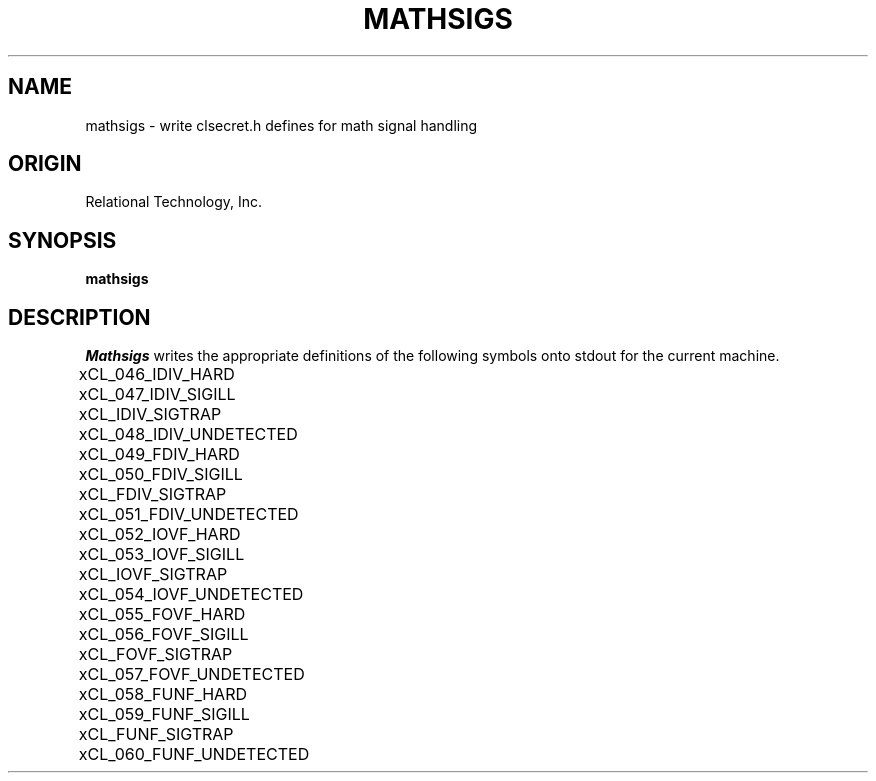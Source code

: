 .\"	$Header: /cmlib1/ingres63p.lib/unix/tools/port/others/mathsigs.1,v 1.1 90/03/09 09:18:07 source Exp $
.TH MATHSIGS 1 "rti" "Relational Technology, Inc." "Relational Technology, Inc."
.ta 8n 16n 24n 32n 40n 48n 56n
.SH NAME
mathsigs \- write clsecret.h defines for math signal handling
.SH ORIGIN
Relational Technology, Inc.
.SH SYNOPSIS
.B mathsigs
.SH DESCRIPTION
.I Mathsigs
writes the appropriate definitions of the following symbols onto stdout
for the current machine.
.nf

	xCL_046_IDIV_HARD
	xCL_047_IDIV_SIGILL
	xCL_IDIV_SIGTRAP
	xCL_048_IDIV_UNDETECTED
	xCL_049_FDIV_HARD
	xCL_050_FDIV_SIGILL
	xCL_FDIV_SIGTRAP
	xCL_051_FDIV_UNDETECTED
	xCL_052_IOVF_HARD
	xCL_053_IOVF_SIGILL
	xCL_IOVF_SIGTRAP
	xCL_054_IOVF_UNDETECTED
	xCL_055_FOVF_HARD
	xCL_056_FOVF_SIGILL
	xCL_FOVF_SIGTRAP
	xCL_057_FOVF_UNDETECTED
	xCL_058_FUNF_HARD
	xCL_059_FUNF_SIGILL
	xCL_FUNF_SIGTRAP
	xCL_060_FUNF_UNDETECTED
.fi
